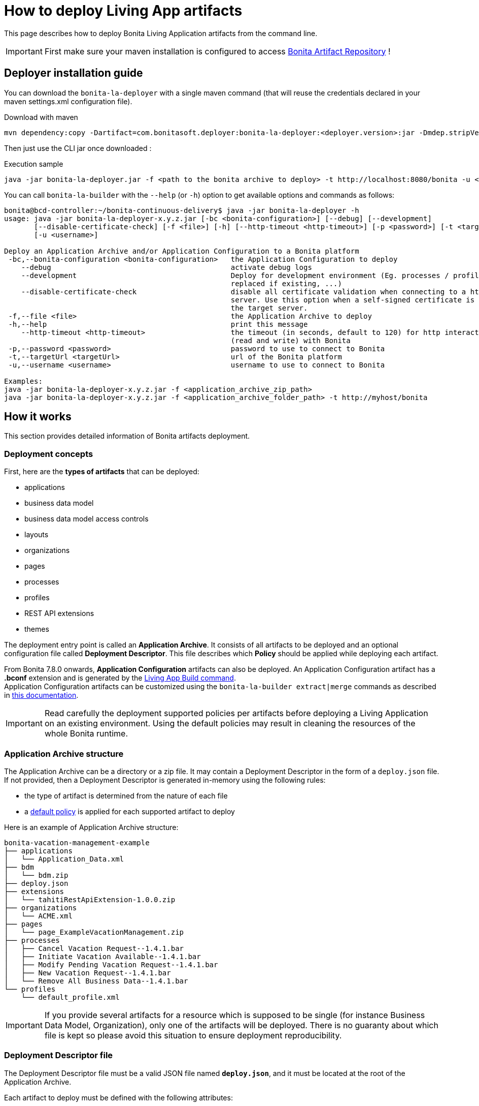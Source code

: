 = How to deploy Living App artifacts
:description: Deploy a Bonita application archive

This page describes how to deploy Bonita Living Application artifacts from the command line.

IMPORTANT: First make sure your maven installation is configured to access xref:{bonitaDocVersion}@bonita::bonita-repository-access.adoc[Bonita Artifact Repository] !

[#install]
== Deployer installation guide

You can download the `bonita-la-deployer` with a single maven command (that will reuse the credentials declared in your maven settings.xml configuration file).

.Download with maven
[source, bash]
----
mvn dependency:copy -Dartifact=com.bonitasoft.deployer:bonita-la-deployer:<deployer.version>:jar -Dmdep.stripVersion -Dmdep.stripClassifier -DoutputDirectory=./
----

Then just use the CLI jar once downloaded :

.Execution sample
[source, bash]
----
java -jar bonita-la-deployer.jar -f <path to the bonita archive to deploy> -t http://localhost:8080/bonita -u <username> -p <password>
----

You can call `bonita-la-builder` with the `--help` (or `-h`) option to get available options and commands as follows:

[source,bash]
----
bonita@bcd-controller:~/bonita-continuous-delivery$ java -jar bonita-la-deployer -h
usage: java -jar bonita-la-deployer-x.y.z.jar [-bc <bonita-configuration>] [--debug] [--development]
       [--disable-certificate-check] [-f <file>] [-h] [--http-timeout <http-timeout>] [-p <password>] [-t <targetUrl>]
       [-u <username>]

Deploy an Application Archive and/or Application Configuration to a Bonita platform
 -bc,--bonita-configuration <bonita-configuration>   the Application Configuration to deploy
    --debug                                          activate debug logs
    --development                                    Deploy for development environment (Eg. processes / profiles are
                                                     replaced if existing, ...)
    --disable-certificate-check                      disable all certificate validation when connecting to a https
                                                     server. Use this option when a self-signed certificate is used on
                                                     the target server.
 -f,--file <file>                                    the Application Archive to deploy
 -h,--help                                           print this message
    --http-timeout <http-timeout>                    the timeout (in seconds, default to 120) for http interactions
                                                     (read and write) with Bonita
 -p,--password <password>                            password to use to connect to Bonita
 -t,--targetUrl <targetUrl>                          url of the Bonita platform
 -u,--username <username>                            username to use to connect to Bonita

Examples:
java -jar bonita-la-deployer-x.y.z.jar -f <application_archive_zip_path>
java -jar bonita-la-deployer-x.y.z.jar -f <application_archive_folder_path> -t http://myhost/bonita
----

== How it works

This section provides detailed information of Bonita artifacts deployment.

=== Deployment concepts

First, here are the *types of artifacts* that can be deployed:

* applications
* business data model
* business data model access controls
* layouts
* organizations
* pages
* processes
* profiles
* REST API extensions
* themes

The deployment entry point is called an *Application Archive*. It consists of all artifacts to be deployed and an optional configuration file called *Deployment Descriptor*. This file describes which *Policy* should be applied while deploying each artifact.

From Bonita 7.8.0 onwards, *Application Configuration* artifacts can also be deployed. An Application Configuration artifact has a *.bconf* extension and is generated by the xref:builder.adoc#build[Living App Build command]. +
Application Configuration artifacts can be customized using the `bonita-la-builder extract|merge` commands as described in xref:builder.adoc#extract[this documentation].

IMPORTANT: Read carefully the deployment supported policies per artifacts before deploying a Living Application on an existing environment. Using the default policies may result in cleaning the resources of the whole Bonita runtime.

=== Application Archive structure

The Application Archive can be a directory or a zip file. It may contain a Deployment Descriptor in the form of a `deploy.json` file. If not provided, then a Deployment Descriptor is generated in-memory using the following rules:

* the type of artifact is determined from the nature of each file
* a <<supported-policies,default policy>> is applied for each supported artifact to deploy

Here is an example of Application Archive structure:

----
bonita-vacation-management-example
├── applications
│   └── Application_Data.xml
├── bdm
│   └── bdm.zip
├── deploy.json
├── extensions
│   └── tahitiRestApiExtension-1.0.0.zip
├── organizations
│   └── ACME.xml
├── pages
│   └── page_ExampleVacationManagement.zip
├── processes
│   ├── Cancel Vacation Request--1.4.1.bar
│   ├── Initiate Vacation Available--1.4.1.bar
│   ├── Modify Pending Vacation Request--1.4.1.bar
│   ├── New Vacation Request--1.4.1.bar
│   └── Remove All Business Data--1.4.1.bar
└── profiles
    └── default_profile.xml
----

IMPORTANT: If you provide several artifacts for a resource which is supposed to be single (for instance Business Data Model, Organization), only one of the artifacts will be deployed. There is no guaranty about which file is kept so please avoid this situation to ensure deployment reproducibility.


[#deployment_descriptor_file]
=== Deployment Descriptor file

The Deployment Descriptor file must be a valid JSON file named *`deploy.json`*, and it must be located at the root of the Application Archive.

Each artifact to deploy must be defined with the following attributes:

* `file`: (Mandatory) the relative path to the artifact in the Application Archive
* `policy`: (Optional) the name of the policy to apply in case the same artifact is already present in the target Bonita platform. If omitted, then the <<supported-policies,default policy>> of the artifact's type will be applied.

[NOTE]
====
- If a deploy policy is declared in a `deploy.json` file, it overrides the policy specified as a CLI option (like `--development-mode`).
- If no policy is specified in the `deploy.json` file, the policy specified as a CLI option will be applied.
- If no policy at all is specified, production mode will be applied.
====

WARNING: Make sure to add the `--development-mode` option if you want to deploy using Development policies (eg. replace processes and profiles, merge organization data). Otherwise Production deployment policies will be used (eg. existing processes are *left untouched*).

*Example of Deployment Descriptor file*

[source,json]
----
{
  "organization": {
    "file": "organizations/ACME.xml",
    "policy": "MERGE_DUPLICATES"
  },
  "profiles": [
    {
      "file": "profiles/default_profile.xml",
      "policy": "REPLACE_DUPLICATES"
    },
    {
      "file": "profiles/custom_profile.xml",
      "policy": "REPLACE_DUPLICATES"
    }
  ],
  "processes": [
    {
      "file": "processes/New Vacation Request--1.4.1.bar",
      "policy": "IGNORE_DUPLICATES"
    },
    {
      "file": "processes/Initiate Vacation Available--1.4.1.bar"
    }
  ],
  "restAPIExtensions": [
    {
      "file": "extensions/tahitiRestApiExtension-1.0.0.zip"
    }
  ],
  "pages": [
    {
      "file": "pages/page_ExampleVacationManagement.zip"
    }
  ],
  "layouts": [
    {
      "file": "layouts/customLayout1.zip"
    },
    {
      "file": "layouts/customLayout2.zip"
    }
  ],
  "themes": [
      {
        "file": "themes/customTheme1.zip"
      },
      {
        "file": "themes/customTheme2.zip"
      }
    ],
  "applications": [
    {
      "file": "applications/Application_Data.xml",
      "policy": "REPLACE_DUPLICATES"
    }
  ],
  "businessDataModel": {
    "file": "bdm/bdm.zip"
  },
  "bdmAccessControl": {
    "file": "bdm/bdm-access-control.xml"
  }
}
----

[#supported-policies]
=== Supported Policies

* Applications:
** `FAIL_ON_DUPLICATES`: deployment fails if the `Application` or `ApplicationPage` already exists
** `REPLACE_DUPLICATES`: **(default)** if the `Application` or `ApplicationPage` already exists, the existing one is deleted, and the new one is deployed
* Organization:
** `FAIL_ON_DUPLICATES`: if an item already exists, the deployment fails and is reverted to the previous state
** `IGNORE_DUPLICATES`: existing items are kept
** `MERGE_DUPLICATES`: **(default)** existing items in the current organization are updated to have the values of the item in the imported organization
* Processes:
** `FAIL_ON_DUPLICATES`: if the process already exists (same `name` and `version`), the deployment fails
** `IGNORE_DUPLICATES`: only deploys a process when it does not already exist (same `name` and `version`)
** `REPLACE_DUPLICATES`: **(default)** if the process already exists (same `name` and `version`), the existing one is deleted and the new one is deployed. As a reminder, deleting a process means: disable the process, delete all related cases and delete the process

The following artifacts are used with **implicit policies**. It means that you do not have to declare those policies in the Deployment Descriptor file. There is no other policy available for those artifacts.

* Business Data Model: `REPLACE_DUPLICATES`
* BDM access control: `REPLACE_DUPLICATES`
* Layouts: `REPLACE_DUPLICATES`
* Pages: `REPLACE_DUPLICATES`
* Profiles: `REPLACE_DUPLICATES`
* REST API extensions: `REPLACE_DUPLICATES`
* Themes: `REPLACE_DUPLICATES`

=== Caveats

* `FAIL` policy implies that the deployment stops right after the failure meaning that subsequent elements of the deployment are not deployed at all.
* Prior to deploying a Business Data Model, xref:{bonitaDocVersion}@bonita::pause-and-resume-bpm-services.adoc[the Bonita tenant is paused]. So a downtime of the tenant occurs. The tenant is resumed after the deployment of the BDM.
* REST API extension authorizations are not configured as part of the deployment process. They have to be configured while provisioning the Bonita platform.

[#preconfigured_deployment_policies]
=== Preconfigured deployment policies

==== Production mode

- Organization: `IGNORE_DUPLICATES`
- Process: `IGNORE_DUPLICATES`
- Profile: `IGNORE_IF_ANY_EXISTS`
- Application: `REPLACE_DUPLICATES`

==== Development mode

- Organization: `MERGE_DUPLICATES`
- Process: `REPLACE_DUPLICATES`
- Profile: `REPLACE_DUPLICATES`
- Application: `REPLACE_DUPLICATES`
